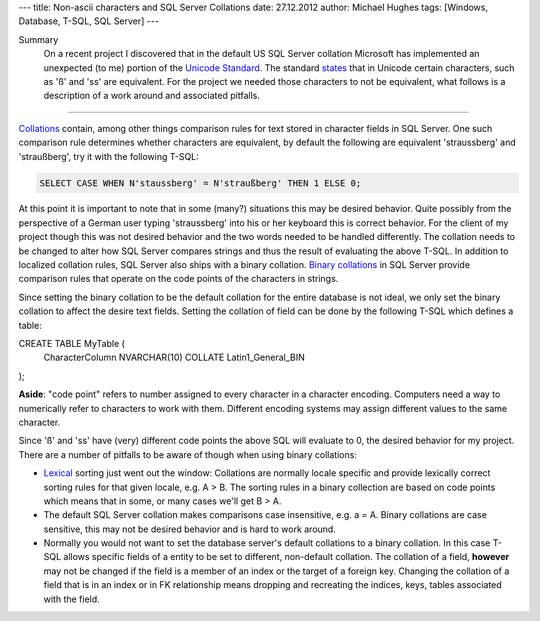 ---
title: Non-ascii characters and SQL Server Collations
date: 27.12.2012
author: Michael Hughes
tags: [Windows, Database, T-SQL, SQL Server]
---

Summary
    On a recent project I discovered that in the default US SQL Server collation Microsoft
    has implemented an unexpected (to me) portion of the `Unicode Standard`_. The standard
    states_ that in Unicode certain characters, such as 'ß' and 'ss' are equivalent. For the
    project we needed those characters to not be equivalent, what follows is a description of a work
    around and associated pitfalls.

----

Collations_ contain, among other things comparison rules for text stored in character fields
in SQL Server. One such comparison rule determines whether characters are equivalent, by default
the following are equivalent 'straussberg' and 'straußberg', try it with the following T-SQL:

.. sourcecode:: sql

    SELECT CASE WHEN N'staussberg' = N'straußberg' THEN 1 ELSE 0;

At this point it is important to note that in some (many?) situations this may be desired behavior.
Quite possibly from the perspective of a German user typing 'straussberg' into his or her keyboard this
is correct behavior. For the client of my project though this was not desired behavior and the two
words needed to be handled differently. The collation needs to be changed to alter how SQL Server 
compares strings and thus the result of evaluating the above T-SQL. In addition to localized
collation rules, SQL Server also ships with a binary collation. `Binary collations`_ in SQL Server
provide comparison rules that operate on the code points of the characters in strings.

Since setting the binary collation to be the default collation for the entire database is not ideal, we
only set the binary collation to affect the desire text fields. Setting the collation of field can be done
by the following T-SQL which defines a table:

.. sourcecode:: sql

CREATE TABLE MyTable (
    CharacterColumn NVARCHAR(10) COLLATE Latin1_General_BIN
);

**Aside**: "code point" refers to number assigned to every character in a character encoding. Computers
need a way to numerically refer to characters to work with them. Different encoding systems may assign
different values to the same character.

Since 'ß' and 'ss' have (very) different code points the above SQL will evaluate to 0, the desired
behavior for my project. There are a number of pitfalls to be aware of though when using binary collations:

* Lexical_ sorting just went out the window: Collations are normally locale specific and provide lexically correct
  sorting rules for that given locale, e.g. A > B. The sorting rules in a binary collection are based on code
  points which means that in some, or many cases we'll get B > A.
* The default SQL Server collation makes comparisons case insensitive, e.g. a = A. Binary collations are case
  sensitive, this may not be desired behavior and is hard to work around.
* Normally you would not want to set the database server's default collations to a binary collation. In this case
  T-SQL allows specific fields of a entity to be set to different, non-default collation. The collation of a
  field, **however** may not be changed if the field is a member of an index or the target of a foreign key. Changing
  the collation of a field that is in an index or in FK relationship means dropping and recreating the indices, keys,
  tables associated with the field.


.. _Lexical: http://en.wikipedia.org/wiki/Lexicographical_order
.. _Binary collations: http://msdn.microsoft.com/en-us/library/ms143350%28v=sql.105%29.aspx
.. _Collations: http://en.wikipedia.org/wiki/Collation
.. _Unicode Standard: http://www.unicode.org/standard/standard.html
.. _states: http://www.unicode.org/reports/tr18/#RL1.5
